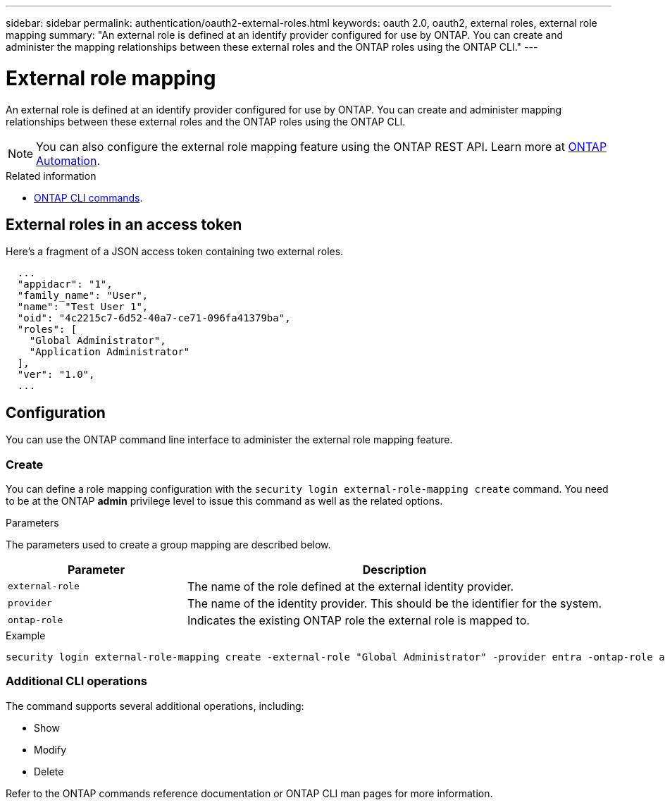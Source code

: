 ---
sidebar: sidebar
permalink: authentication/oauth2-external-roles.html
keywords: oauth 2.0, oauth2, external roles, external role mapping
summary: "An external role is defined at an identify provider configured for use by ONTAP. You can create and administer the mapping relationships between these external roles and the ONTAP roles using the ONTAP CLI."
---

= External role mapping
:hardbreaks:
:nofooter:
:icons: font
:linkattrs:
:imagesdir: ./media/

[.lead]
An external role is defined at an identify provider configured for use by ONTAP. You can create and administer mapping relationships between these external roles and the ONTAP roles using the ONTAP CLI.

[NOTE]
You can also configure the external role mapping feature using the ONTAP REST API. Learn more at https://docs.netapp.com/us-en/ontap-automation/[ONTAP Automation^].

.Related information

* https://docs.netapp.com/us-en/ontap-cli/[ONTAP CLI commands^].

== External roles in an access token

Here's a fragment of a JSON access token containing two external roles.

----
  ...
  "appidacr": "1",
  "family_name": "User",
  "name": "Test User 1",
  "oid": "4c2215c7-6d52-40a7-ce71-096fa41379ba",
  "roles": [
    "Global Administrator",
    "Application Administrator"
  ],
  "ver": "1.0",
  ...
----

== Configuration

You can use the ONTAP command line interface to administer the external role mapping feature.

=== Create

You can define a role mapping configuration with the `security login external-role-mapping create` command. You need to be at the ONTAP *admin* privilege level to issue this command as well as the related options.

.Parameters
The parameters used to create a group mapping are described below.

[cols="30,70"*,options="header"]
|===
|Parameter
|Description
|`external-role`
|The name of the role defined at the external identity provider.
|`provider`
|The name of the identity provider. This should be the identifier for the system.
|`ontap-role`
|Indicates the existing ONTAP role the external role is mapped to.
|===

.Example
----
security login external-role-mapping create -external-role "Global Administrator" -provider entra -ontap-role admin
----

=== Additional CLI operations

The command supports several additional operations, including:

* Show
* Modify
* Delete

Refer to the ONTAP commands reference documentation or ONTAP CLI man pages for more information.

// DMP - November 5 2024 - ONTAPDOC-2163

